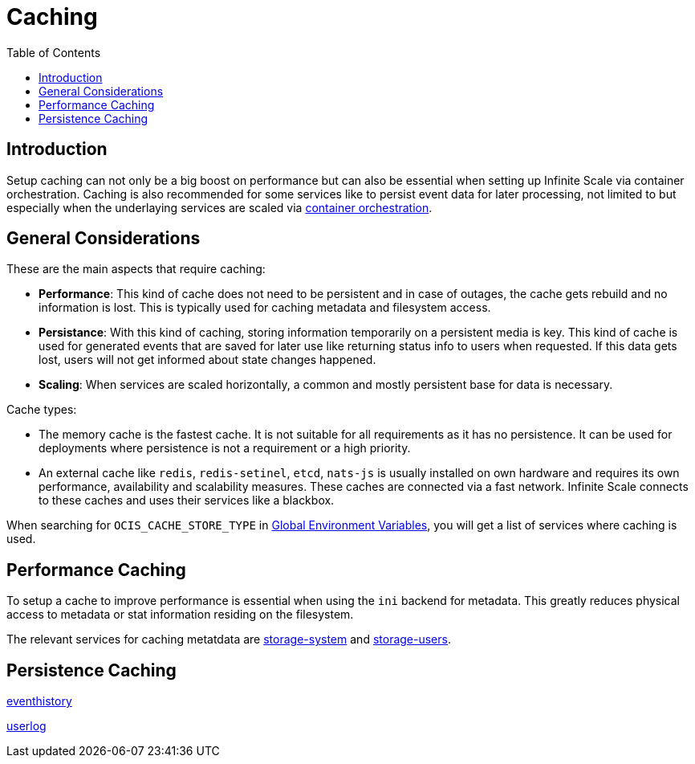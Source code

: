= Caching
:toc: right
:description: Setup caching can not only be a big boost on performance but can also be essential when setting up Infinite Scale via container orchestration.

== Introduction

{description} Caching is also recommended for some services like to persist event data for later processing, not limited to but especially when the underlaying services are scaled via xref:deployment/container/orchestration/orchestration.adoc[container orchestration].

== General Considerations

These are the main aspects that require caching:

* *Performance*: This kind of cache does not need to be persistent and in case of outages, the cache gets rebuild and no information is lost. This is typically used for caching metadata and filesystem access.
* *Persistance*: With this kind of caching, storing information temporarily on a persistent media is key. This kind of cache is used for generated events that are saved for later use like returning status info to users when requested. If this data gets lost, users will not get informed about state changes happened.
* *Scaling*: When services are scaled horizontally, a common and mostly persistent base for data is necessary.

Cache types:

* The memory cache is the fastest cache. It is not suitable for all requirements as it has no persistence. It can be used for deployments where persistence is not a requirement or a high priority.

* An external cache like `redis`, `redis-setinel`, `etcd`, `nats-js` is usually installed on own hardware and requires its own performance, availability and scalability measures. These caches are connected via a fast network. Infinite Scale connects to these caches and uses their services like a blackbox.

When searching for `OCIS_CACHE_STORE_TYPE` in xref:deployment/services/env-vars-special-scope.adoc#global-environment-variables[Global Environment Variables], you will get a list of services where caching is used.

== Performance Caching

To setup a cache to improve performance is essential when using the `ini` backend for metadata. This greatly reduces physical access to metadata or stat information residing on the filesystem.

The relevant services for caching metatdata are xref:{s-path}/storage-system.adoc[storage-system] and xref:{s-path}/storage-users.adoc[storage-users].


== Persistence Caching

xref:{s-path}/eventhistory.adoc[eventhistory]

xref:{s-path}/userlog.adoc[userlog]
